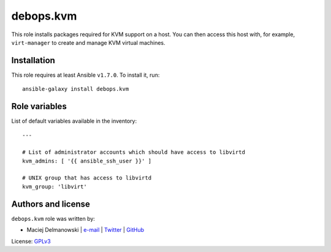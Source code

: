 debops.kvm
##########

|Travis CI| |test-suite| |Ansible Galaxy|

.. |Travis CI| image:: http://img.shields.io/travis/debops/ansible-kvm.svg?style=flat
   :target: http://travis-ci.org/debops/ansible-kvm

.. |test-suite| image:: http://img.shields.io/badge/test--suite-ansible--kvm-blue.svg?style=flat
   :target: https://github.com/debops/test-suite/tree/master/ansible-kvm/

.. |Ansible Galaxy| image:: http://img.shields.io/badge/galaxy-debops.kvm-660198.svg?style=flat
   :target: https://galaxy.ansible.com/list#/roles/1572



This role installs packages required for KVM support on a host. You can
then access this host with, for example, ``virt-manager`` to create and
manage KVM virtual machines.

Installation
~~~~~~~~~~~~

This role requires at least Ansible ``v1.7.0``. To install it, run::

    ansible-galaxy install debops.kvm




Role variables
~~~~~~~~~~~~~~

List of default variables available in the inventory::

    ---
    
    # List of administrator accounts which should have access to libvirtd
    kvm_admins: [ '{{ ansible_ssh_user }}' ]
    
    # UNIX group that has access to libvirtd
    kvm_group: 'libvirt'




Authors and license
~~~~~~~~~~~~~~~~~~~

``debops.kvm`` role was written by:

- Maciej Delmanowski | `e-mail <mailto:drybjed@gmail.com>`__ | `Twitter <https://twitter.com/drybjed>`__ | `GitHub <https://github.com/drybjed>`__

License: `GPLv3 <https://tldrlegal.com/license/gnu-general-public-license-v3-%28gpl-3%29>`_

